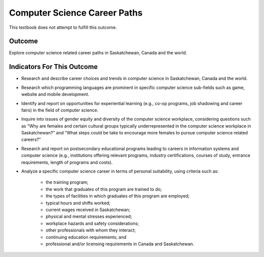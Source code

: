 Computer Science Career Paths
==============================

This textbook does not attempt to fulfill this outcome.


Outcome
--------------

Explore computer science related career paths in Saskatchewan, Canada and the world.


Indicators For This Outcome
------------------------------

* Research and describe career choices and trends in computer science in Saskatchewan, Canada and the world.

* Research which programming languages are prominent in specific computer science sub-fields such as game, website and mobile development.

* Identify and report on opportunities for experiential learning (e.g., co-op programs, job shadowing and career fairs) in the field of computer science.

* Inquire into issues of gender equity and diversity of the computer science workplace, considering questions such as "Why are females and certain cultural groups typically underrepresented in the computer science workplace in Saskatchewan?" and "What steps could be take to encourage more females to pursue computer science related careers?"

* Research and report on postsecondary educational programs leading to careers in information systems and computer science (e.g., institutions offering relevant programs, industry certifications, courses of study, entrance requirements, length of programs and costs).

* Analyze a specific computer science career in terms of personal suitability, using criteria such as:

    * the training program;
    * the work that graduates of this program are trained to do;
    * the types of facilities in which graduates of this program are employed;
    * typical hours and shifts worked;
    * current wages received in Saskatchewan;
    * physical and mental stresses experienced;
    * workplace hazards and safety considerations;
    * other professionals with whom they interact;
    * continuing education requirements; and
    * professional and/or licensing requirements in Canada and Saskatchewan.

